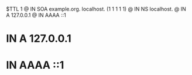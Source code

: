 $TTL    1
@       IN      SOA     example.org. localhost. (1 1 1 1 1)
@       IN      NS      localhost.
@       IN      A       127.0.0.1
@       IN      AAAA    ::1
*       IN      A       127.0.0.1
*       IN      AAAA    ::1
